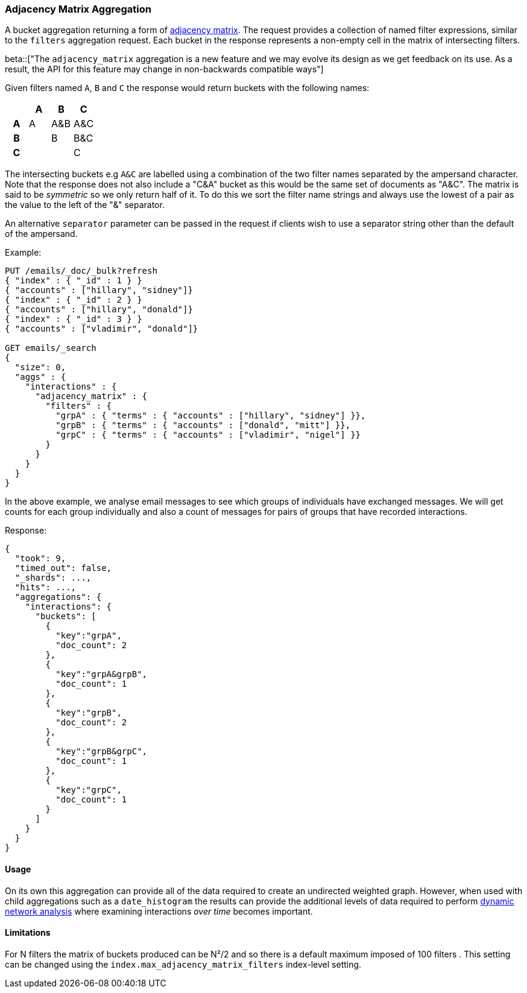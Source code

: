 [[search-aggregations-bucket-adjacency-matrix-aggregation]]
=== Adjacency Matrix Aggregation

A bucket aggregation returning a form of https://en.wikipedia.org/wiki/Adjacency_matrix[adjacency matrix].
The request provides a collection of named filter expressions, similar to the `filters` aggregation
request. 
Each bucket in the response represents a non-empty cell in the matrix of intersecting filters.

ifdef::asciidoctor[]
beta::["The `adjacency_matrix` aggregation is a new feature and we may evolve its design as we get feedback on its use.  As a result, the API for this feature may change in non-backwards compatible ways"]
endif::[]
ifndef::asciidoctor[]
beta[The `adjacency_matrix` aggregation is a new feature and we may evolve its design as we get feedback on its use.  As a result, the API for this feature may change in non-backwards compatible ways]
endif::[]


Given filters named `A`, `B` and `C` the response would return buckets with the following names:


[options="header"]
|=======================
|  h|A   h|B  h|C   
h|A |A   |A&B |A&C 
h|B |    |B   |B&C 
h|C |    |    |C  
|=======================

The intersecting buckets e.g `A&C` are labelled using a combination of the two filter names separated by
the ampersand character. Note that the response does not also include a "C&A" bucket as this would be the
same set of documents as "A&C". The matrix is said to be _symmetric_ so we only return half of it. To do this we sort 
the filter name strings and always use the lowest of a pair as the value to the left of the "&" separator. 

An alternative `separator` parameter can be passed in the request if clients wish to use a separator string 
other than the default of the ampersand.


Example:

[source,js]
--------------------------------------------------
PUT /emails/_doc/_bulk?refresh
{ "index" : { "_id" : 1 } }
{ "accounts" : ["hillary", "sidney"]}
{ "index" : { "_id" : 2 } }
{ "accounts" : ["hillary", "donald"]}
{ "index" : { "_id" : 3 } }
{ "accounts" : ["vladimir", "donald"]}

GET emails/_search
{
  "size": 0,
  "aggs" : {
    "interactions" : {
      "adjacency_matrix" : {
        "filters" : {
          "grpA" : { "terms" : { "accounts" : ["hillary", "sidney"] }},
          "grpB" : { "terms" : { "accounts" : ["donald", "mitt"] }},
          "grpC" : { "terms" : { "accounts" : ["vladimir", "nigel"] }}
        }
      }
    }
  }
}
--------------------------------------------------
// CONSOLE

In the above example, we analyse email messages to see which groups of individuals 
have exchanged messages.
We will get counts for each group individually and also a count of messages for pairs
of groups that have recorded interactions.

Response:

[source,js]
--------------------------------------------------
{
  "took": 9,
  "timed_out": false,
  "_shards": ...,
  "hits": ...,
  "aggregations": {
    "interactions": {
      "buckets": [
        {
          "key":"grpA",
          "doc_count": 2
        },
        {
          "key":"grpA&grpB",
          "doc_count": 1
        },
        {
          "key":"grpB",
          "doc_count": 2
        },
        {
          "key":"grpB&grpC",
          "doc_count": 1
        },
        {
          "key":"grpC",
          "doc_count": 1
        }
      ]
    }
  }
}
--------------------------------------------------
// TESTRESPONSE[s/"took": 9/"took": $body.took/]
// TESTRESPONSE[s/"_shards": \.\.\./"_shards": $body._shards/]
// TESTRESPONSE[s/"hits": \.\.\./"hits": $body.hits/]

==== Usage
On its own this aggregation can provide all of the data required to create an undirected weighted graph.
However, when used with child aggregations such as a `date_histogram` the results can provide the
additional levels of data required to perform https://en.wikipedia.org/wiki/Dynamic_network_analysis[dynamic network analysis]
where examining interactions _over time_ becomes important.

==== Limitations
For N filters the matrix of buckets produced can be N²/2 and so there is a default maximum 
imposed of 100 filters . This setting can be changed using the `index.max_adjacency_matrix_filters` index-level setting.
